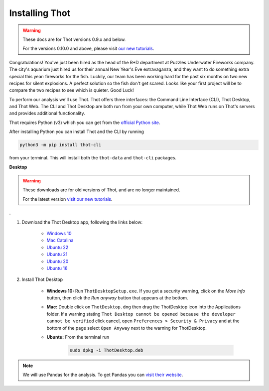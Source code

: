 .. _install_thot:

###############
Installing Thot
###############


.. warning::

    These docs are for Thot versions 0.9.x and below.

    For the versions 0.10.0 and above, please visit `our new tutorials <https://github.com/thot-data/tutorials>`_.

Congratulations! You've just been hired as the head of the R+D department at Puzzles Underwater Fireworks company. The city's aquarium just hired us for their annual New Year's Eve extravaganza, and they want to do something extra special this year: fireworks for the fish. Luckily, our team has been working hard for the past six months on two new recipes for silent explosions. A perfect solution so the fish don't get scared. Looks like your first project will be to compare the two recipes to see which is quieter. Good Luck!

To perform our analysis we'll use Thot. Thot offers three interfaces: the Command Line Interface (CLI), Thot Desktop, and Thot Web. The CLI and Thot Desktop are both run from your own computer, while Thot Web runs on Thot's servers and provides additional functionality.


.. raw:: html

	<h2>Getting Thot</h2>


Thot requires Python (v3) which you can get from the `official Python site <https://www.python.org/downloads/>`_. 

After installing Python you can install Thot and the CLI by running

.. code-block:: bash

	python3 -m pip install thot-cli

from your terminal. This will install both the ``thot-data`` and ``thot-cli`` packages.

**Desktop**


.. warning::

    These downloads are for old versions of Thot, and are no longer maintained.

    For the latest version `visit our new tutorials <https://github.com/thot-data/tutorials>`_.
.

#. Download the Thot Desktop app, following the links below:

	* `Windows 10 <https://thot-data.com/downloads/desktop/windows10/ThotDesktopSetup.exe>`_
	* `Mac Catalina <https://thot-data.com/downloads/desktop/mac_catalina/ThotDesktop.dmg>`_
	* `Ubuntu 22 <https://thot-data.com/downloads/desktop/ubuntu22/ThotDesktop.deb>`_
	* `Ubuntu 21 <https://thot-data.com/downloads/desktop/ubuntu21/ThotDesktop.deb>`_
	* `Ubuntu 20 <https://thot-data.com/downloads/desktop/ubuntu20/ThotDesktop.deb>`_
	* `Ubuntu 16 <https://thot-data.com/downloads/desktop/ubuntu16/ThotDesktop.deb>`_

#. Install Thot Desktop

	* **Windows 10:** Run ``ThotDesktopSetup.exe``. If you get a security warning, click on the `More info` button, then click the `Run anyway` button that appears at the bottom.

	* **Mac:** Double click on ``ThotDesktop.dmg`` then drag the ThotDesktop icon into the Applications folder. If a warning stating ``Thot Desktop cannot be opened because the developer cannot be verified`` click cancel, open ``Preferences > Security & Privacy`` and at the bottom of the page select ``Open Anyway`` next to the warning for ThotDesktop.

	* **Ubuntu:** From the terminal run 

		.. code-block:: bash

			sudo dpkg -i ThotDesktop.deb

.. note::
	We will use Pandas for the analysis. To get Pandas you can `visit their website  <https://pandas.pydata.org/getting_started.html>`_.
